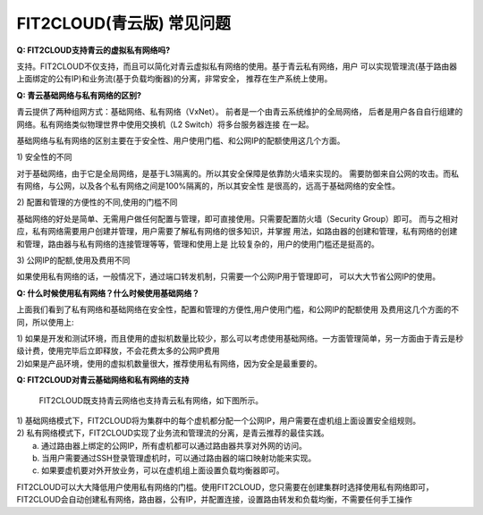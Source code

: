 FIT2CLOUD(青云版) 常见问题
====================================================================

**Q: FIT2CLOUD支持青云的虚拟私有网络吗?**

支持。FIT2CLOUD不仅支持，而且可以简化对青云虚拟私有网络的使用。基于青云私有网络，用户
可以实现管理流(基于路由器上面绑定的公有IP)和业务流(基于负载均衡器)的分离，非常安全，
推荐在生产系统上使用。

**Q: 青云基础网络与私有网络的区别?**

青云提供了两种组网方式：基础网络、私有网络（VxNet）。 前者是一个由青云系统维护的全局网络，
后者是用户各自自行组建的网络。私有网络类似物理世界中使用交换机（L2 Switch）将多台服务器连接
在一起。

基础网络与私有网络的区别主要在于安全性、用户使用门槛、和公网IP的配额使用这几个方面。

| 1) 安全性的不同

对于基础网络，由于它是全局网络，是基于L3隔离的。所以其安全保障是依靠防火墙来实现的。
需要防御来自公网的攻击。而私有网络，与公网，以及各个私有网络之间是100%隔离的，所以其安全性
是很高的，远高于基础网络的安全性。

| 2) 配置和管理的方便性的不同,使用的门槛不同

基础网络的好处是简单、无需用户做任何配置与管理，即可直接使用。只需要配置防火墙（Security
Group）即可。 而与之相对应，私有网络需要用户创建并管理，用户需要了解私有网络的很多知识，并掌握
用法，如路由器的创建和管理，私有网络的创建和管理，路由器与私有网络的连接管理等等，管理和使用上是
比较复杂的，用户的使用门槛还是挺高的。
   
| 3) 公网IP的配额,使用及费用不同

如果使用私有网络的话，一般情况下，通过端口转发机制，只需要一个公网IP用于管理即可，
可以大大节省公网IP的使用。  

**Q: 什么时候使用私有网络？什么时候使用基础网络？**

上面我们看到了私有网络和基础网络在安全性，配置和管理的方便性,用户使用门槛，和公网IP的配额使用
及费用这几个方面的不同，所以使用上:

| 1) 如果是开发和测试环境，而且使用的虚拟机数量比较少，那么可以考虑使用基础网络。一方面管理简单，另一方面由于青云是秒级计费，使用完毕后立即释放，不会花费太多的公网IP费用
| 2)如果是产品环境，使用的虚拟机数量很大，推荐使用私有网络，因为安全是最重要的。


**Q: FIT2CLOUD对青云基础网络和私有网络的支持**

   FIT2CLOUD既支持青云网络也支持青云私有网络，如下图所示。

.. image:: _static/090-qingcloud-two-networks.png

| 1) 基础网络模式下，FIT2CLOUD将为集群中的每个虚机都分配一个公网IP，用户需要在虚机组上面设置安全组规则。
| 2) 私有网络模式下，FIT2CLOUD实现了业务流和管理流的分离，是青云推荐的最佳实践。
|  a. 通过路由器上绑定的公网IP，所有虚机都可以通过路由器共享对外网的访问。
|  b. 当用户需要通过SSH登录管理虚机时，可以通过路由器的端口映射功能来实现。
|  c. 如果要虚机要对外开放业务，可以在虚机组上面设置负载均衡器即可。 
  
FIT2CLOUD可以大大降低用户使用私有网络的门槛。使用FIT2CLOUD，您只需要在创建集群时选择使用私有网络即可，
FIT2CLOUD会自动创建私有网络，路由器，公有IP，并配置连接，设置路由转发和负载均衡，不需要任何手工操作